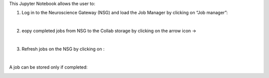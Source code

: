 This Jupyter Notebook allows the user to:
   
1. Log in to the Neuroscience Gateway (NSG) and load the Job Manager by clicking on “Job manager”:
   
.. container:: bsp-container-center

  .. image:: ../nsg_job_manager/images/loginNSG.png
     :width: 300px
     :align: right

|

2. eopy completed jobs from NSG to the Collab storage by clicking on the arrow icon → 

|

3. Refresh jobs on the NSG by clicking on |wait_symbol|:

.. |wait_symbol| image:: ../nsg_job_manager/images/wait.png

.. container:: bsp-container-center

  .. image:: ../nsg_job_manager/images/refresh.png
     :width: 600px
     :align: right

|

A job can be stored only if completed:

.. container:: bsp-container-center

  .. image:: ../nsg_job_manager/images/completed.png
     :width: 600px
     :align: right
